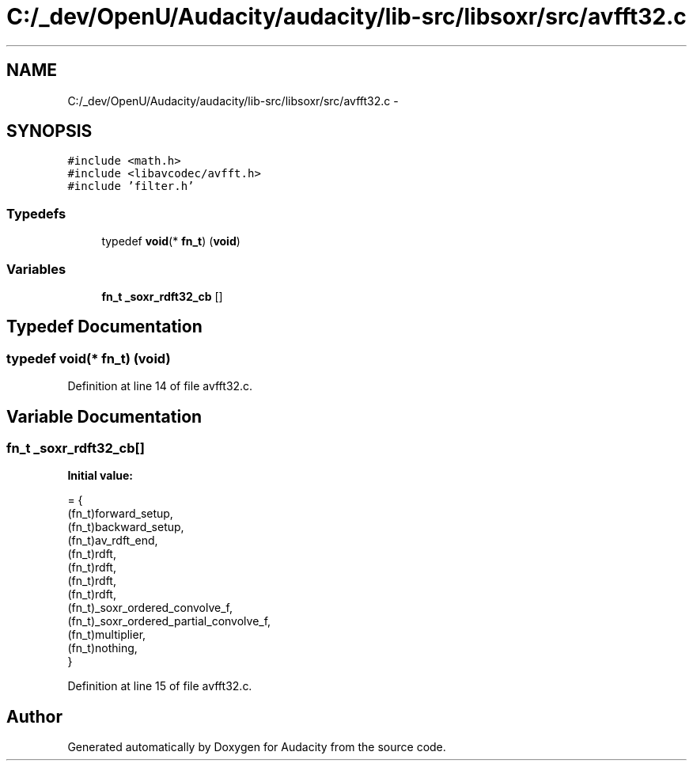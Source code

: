 .TH "C:/_dev/OpenU/Audacity/audacity/lib-src/libsoxr/src/avfft32.c" 3 "Thu Apr 28 2016" "Audacity" \" -*- nroff -*-
.ad l
.nh
.SH NAME
C:/_dev/OpenU/Audacity/audacity/lib-src/libsoxr/src/avfft32.c \- 
.SH SYNOPSIS
.br
.PP
\fC#include <math\&.h>\fP
.br
\fC#include <libavcodec/avfft\&.h>\fP
.br
\fC#include 'filter\&.h'\fP
.br

.SS "Typedefs"

.in +1c
.ti -1c
.RI "typedef \fBvoid\fP(* \fBfn_t\fP) (\fBvoid\fP)"
.br
.in -1c
.SS "Variables"

.in +1c
.ti -1c
.RI "\fBfn_t\fP \fB_soxr_rdft32_cb\fP []"
.br
.in -1c
.SH "Typedef Documentation"
.PP 
.SS "typedef \fBvoid\fP(*  fn_t) (\fBvoid\fP)"

.PP
Definition at line 14 of file avfft32\&.c\&.
.SH "Variable Documentation"
.PP 
.SS "\fBfn_t\fP _soxr_rdft32_cb[]"
\fBInitial value:\fP
.PP
.nf
= {
  (fn_t)forward_setup,
  (fn_t)backward_setup,
  (fn_t)av_rdft_end,
  (fn_t)rdft,
  (fn_t)rdft,
  (fn_t)rdft,
  (fn_t)rdft,
  (fn_t)_soxr_ordered_convolve_f,
  (fn_t)_soxr_ordered_partial_convolve_f,
  (fn_t)multiplier,
  (fn_t)nothing,
}
.fi
.PP
Definition at line 15 of file avfft32\&.c\&.
.SH "Author"
.PP 
Generated automatically by Doxygen for Audacity from the source code\&.
